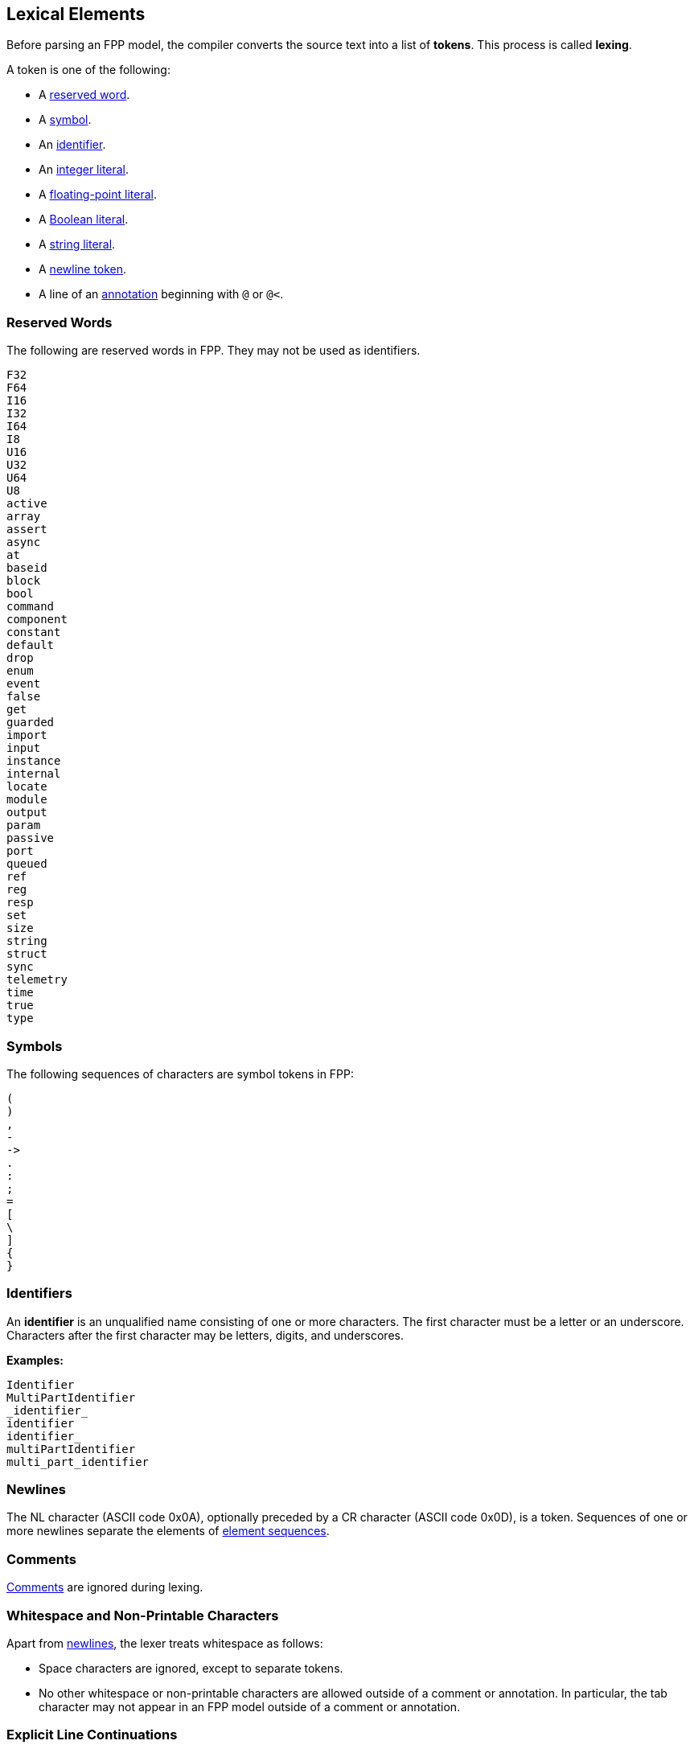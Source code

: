 == Lexical Elements

Before parsing an FPP model, the compiler converts the source
text into a list of **tokens**.
This process is called **lexing**.

A token is one of the following:

* A <<Lexical-Elements_Reserved-Words,reserved word>>.

* A <<Lexical-Elements_Symbols,symbol>>.

* An <<Lexical-Elements_Identifiers,identifier>>.

* An <<Expressions_Integer-Literals,integer literal>>.

* A <<Expressions_Floating-Point-Literals,floating-point literal>>.

* A <<Expressions_Boolean-Literals,Boolean literal>>.

* A <<Expressions_String-Literals,string literal>>.

* A <<Lexical-Elements_Newlines,newline token>>.

* A line of an <<Comments-and-Annotations_Annotations,annotation>>
beginning with `@` or `@<`.

=== Reserved Words

The following are reserved words in FPP.
They may not be used as identifiers.

[source,fpp]
----
F32
F64
I16
I32
I64
I8
U16
U32
U64
U8
active
array
assert
async
at
baseid
block
bool
command
component
constant
default
drop
enum
event
false
get
guarded
import
input
instance
internal
locate
module
output
param
passive
port
queued
ref
reg
resp
set
size
string
struct
sync
telemetry
time
true
type
----

=== Symbols

The following sequences of characters are symbol tokens in FPP:

[source,fpp]
----
(
)
,
-
->
.
:
;
=
[
\
]
{
}
----

=== Identifiers

An *identifier* is an unqualified name
consisting of one or more characters. The first character
must be a letter or an underscore. Characters after the first character
may be letters, digits, and underscores.

**Examples:**

----
Identifier
MultiPartIdentifier
_identifier_
identifier
identifier_
multiPartIdentifier
multi_part_identifier
----

=== Newlines

The NL character (ASCII code 0x0A), optionally preceded by a CR character 
(ASCII code 0x0D), is a token. Sequences of one or more newlines separate the 
elements of <<Element-Sequences,element sequences>>.

=== Comments

<<Comments-and-Annotations_Comments,Comments>> are ignored during lexing.

=== Whitespace and Non-Printable Characters

Apart from <<Lexical-Elements_Newlines,newlines>>, the lexer treats whitespace 
as follows:

* Space characters are ignored, except to separate tokens.

* No other whitespace or non-printable characters are allowed
outside of a comment or annotation.
In particular, the tab character may not appear
in an FPP model outside of a comment or annotation.

=== Explicit Line Continuations

The token `\`, when appearing before a newline, causes the newline to
be ignored. For example, this

[source,fpp]
----
constant a \
  = 1
----
is equivalent to this:

[source,fpp]
----
constant a = 1
----

Note that the `\` token is required in this case.
For example, the following is not syntactically correct:

[source,fpp]
----
constant a # Error
  = 1
----

The newline indicates the end of an element sequence, but
`constant a` is not a valid element sequence.

=== Automatic Line Continuations

The following symbols consume sequences of newlines that
follow them:

[source,fpp]
----
(
*
+
,
-
->
/
:
;
=
[
{
----

For example, the following code is legal:

[source,fpp]
----
module M {
  constant a = 0
}
----

It is equivalent to this code:

[source,fpp]
----
module M { constant a = 0 }
----

The newline after the `{` symbol is consumed by the symbol.
The newline after the constant definition is consumed
by the element sequence member.

The following code is also legal, because the newline is
consumed by the `=` symbol:

[source,fpp]
----
constant a =
  0
----

Similarly, the following code is legal, because the newline
is consumed by the `+` symbol:

[source,fpp]
----
constant a = 1 + 
  2
----
